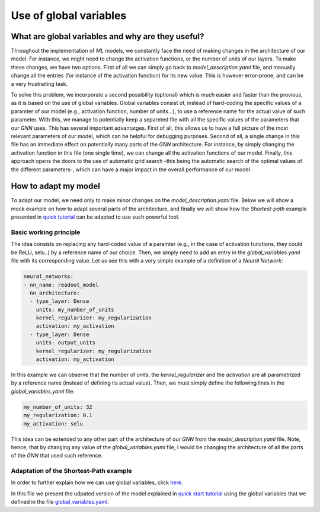 Use of global variables
=======================

What are global variables and why are they useful?
--------------------------------------------------

Throughout the implementation of *ML* models, we constantly face the
need of making changes in the architecture of our model. For instance,
we might need to change the activation functions, or the number of units
of our layers. To make these changes, we have two options. First of all
we can simply go back to *model\_description.yaml* file, and manually
change all the entries (for instance of the activation function) for its
new value. This is however error-prone, and can be a very frustraiting
task.

To solve this problem, we incorporate a second possibility (optional)
which is much easier and faster than the previous, as it is based on the
use of global variables. Global variables consist of, instead of
hard-coding the specific values of a paramter of our model (e.g.,
activation function, number of units...), to use a reference name for
the actual value of such parameter. With this, we manage to potentially
keep a separeted file with all the specific values of the parameters
that our *GNN* uses. This has several important advantatges. First of
all, this allows us to have a full picture of the most relevant
parameters of our model, which can be helpful for debugging purposes.
Second of all, a single change in this file has an immediate effect on
potentially many parts of the *GNN* architecture. For instance, by
simply changing the activation function in this file (one single time),
we can change all the activation functions of our model. Finally, this
approach opens the doors to the use of automatic grid search -this being
the automatic search of the optimal values of the different parameters-,
which can have a major impact in the overall performance of our model.

How to adapt my model
---------------------

To adapt our model, we need only to make minor changes on the
*model\_description.yaml* file. Below we will show a mock example on how
to adapt several parts of the architecture, and finally we will show how
the *Shortest-path* example presented in `quick
tutorial <quick_tutorial.md>`__ can be adapted to use such powerful
tool.

Basic working principle
~~~~~~~~~~~~~~~~~~~~~~~

The idea consists on replacing any hard-coded value of a paramter (e.g.,
in the case of activation functions, they could be ReLU, selu..) by a
reference name of our choice. Then, we simply need to add an entry in
the *global\_variables.yaml* file with its corresponding value. Let us
see this with a very simple example of a definition of a *Neural
Network*:

.. code:: yaml

    neural_networks:
    - nn_name: readout_model
      nn_architecture:
      - type_layer: Dense
        units: my_number_of_units
        kernel_regularizer: my_regularization
        activation: my_activation
      - type_layer: Dense
        units: output_units
        kernel_regularizer: my_regularization
        activation: my_activation

In this example we can observe that the number of *units*, the
*kernel\_regularizer* and the *activation* are all parametrized by a
reference name (instead of defining its actual value). Then, we must
simply define the following lines in the *global\_variables.yaml* file:

.. code:: yaml

    my_number_of_units: 32
    my_regularization: 0.1
    my_activation: selu

This idea can be extended to any other part of the architecture of our
*GNN* from the *model\_description.yaml* file. Note, hence, that by
changing any value of the *global\_variables.yaml* file, I would be
changing the architecture of all the parts of the *GNN* that used such
reference.

Adaptation of the Shortest-Path example
~~~~~~~~~~~~~~~~~~~~~~~~~~~~~~~~~~~~~~~

In order to further explain how we can use global variables, click
`here <https://github.com/knowledgedefinednetworking/ignnition/tree/main/examples/Shortest_Path/model_description_global_vars.yaml>`__.

In this file we present the udpated version of the model explained in
`quick start tutorial <quick_tutorial.md>`__ using the global variables
that we defined in the file
`global\_variables.yaml <https://github.com/knowledgedefinednetworking/ignnition/tree/main/examples/Shortest_Path/global_variables.yaml>`__.
